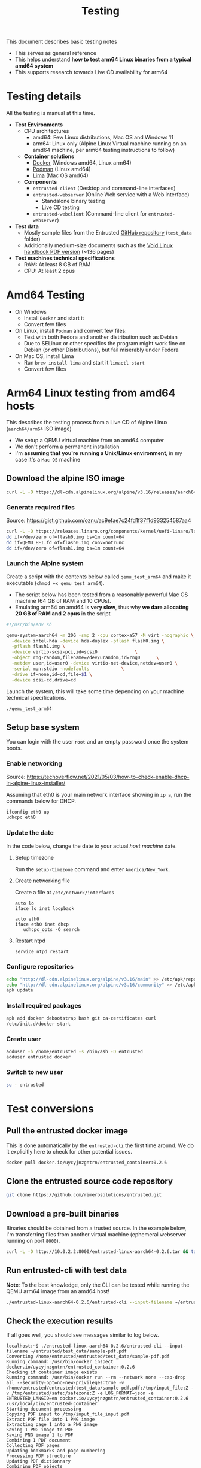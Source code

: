 #+TITLE: Testing

This document describes basic testing notes
- This serves as general reference
- This helps understand *how to test arm64 Linux binaries from a typical amd64 system*
- This supports research towards Live CD availability for arm64  

* Testing details

All the testing is manual at this time.

- *Test Environments*
  - CPU architectures
    - amd64: Few Linux distributions, Mac OS and Windows 11
    - arm64: Linux only (Alpine Linux Virtual machine running on an amd64 machine, per arm64 testing instructions to follow)
  - *Container solutions*
    - [[https://www.docker.com/][Docker]] (Windows amd64, Linux arm64)
    - [[https://podman.io/][Podman]] (Linux amd64)
    - [[https://github.com/lima-vm/lima][Lima]] (Mac OS amd64)
  - *Components*
    - =entrusted-client= (Desktop and command-line interfaces)
    - =entrusted-webserver= (Online Web service with a Web interface)
      - Standalone binary testing
      - Live CD testing
    - =entrusted-webclient= (Command-line client for =entrusted-webserver=)
- *Test data*
  - Mostly sample files from the Entrusted [[https://github.com/rimerosolutions/entrusted][GitHub repository]] (=test_data= folder)
  - Additionally medium-size documents such as the [[https://github.com/void-linux/void-docs/files/4985723/handbook.pdf][Void Linux handbook PDF version]] (~136 pages)
- *Test machines technical specifications*
  - RAM: At least 8 GB of RAM
  - CPU: At least 2 cpus

* Amd64 Testing

- On Windows
  - Install =Docker= and start it
  - Convert few files
- On Linux, install =Podman= and convert few files:
  - Test with both Fedora and another distribution such as Debian
  - Due to SELinux or other specifics the program might work fine on Debian (or other Distributions), but fail miserably under Fedora
- On Mac OS, install Lima
  - Run =brew install lima= and start it =limactl start=
  - Convert few files

* Arm64 Linux testing from amd64 hosts

This describes the testing process from a Live CD of Alpine Linux (=aarch64/arm64= ISO image)
- We setup a QEMU virtual machine from an amd64 computer
- We don't perform a permanent installation
- I'm *assuming that you're running a Unix/Linux environment*, in my case it's a =Mac OS= machine

** Download the alpine ISO image

#+begin_src sh
  curl -L -O https://dl-cdn.alpinelinux.org/alpine/v3.16/releases/aarch64/alpine-standard-3.16.2-aarch64.iso
#+end_src

*** Generate required files

Source: https://gist.github.com/oznu/ac9efae7c24fd1f37f1d933254587aa4

#+begin_src sh
  curl -L -O https://releases.linaro.org/components/kernel/uefi-linaro/latest/release/qemu64/QEMU_EFI.fd
  dd if=/dev/zero of=flash0.img bs=1m count=64
  dd if=QEMU_EFI.fd of=flash0.img conv=notrunc
  dd if=/dev/zero of=flash1.img bs=1m count=64
#+end_src

*** Launch the Alpine system

Create a script with the contents below called =qemu_test_arm64= and make it executable (=chmod +x qemu_test_arm64=).
- The script below has been tested from a reasonably powerful Mac OS machine (64 GB of RAM and 10 CPUs).
- Emulating arm64 on amd64 is *very slow*, thus why *we dare allocating  20 GB of RAM and 2 cpus* in the script

#+begin_src sh
  #!/usr/bin/env sh

  qemu-system-aarch64 -m 20G -smp 2 -cpu cortex-a57 -M virt -nographic \
    -device intel-hda -device hda-duplex -pflash flash0.img \
    -pflash flash1.img \
    -device virtio-scsi-pci,id=scsi0              \
    -object rng-random,filename=/dev/urandom,id=rng0      \
    -netdev user,id=user0 -device virtio-net-device,netdev=user0 \
    -serial mon:stdio -nodefaults            \
    -drive if=none,id=cd,file=$1 \
    -device scsi-cd,drive=cd
#+end_src

Launch the system, this will take some time depending on your machine technical specifications.

#+begin_src sh
  ./qemu_test_arm64
#+end_src

** Setup base system

You can login with the user =root= and an empty password once the system boots.

*** Enable networking

Source: https://techoverflow.net/2021/05/03/how-to-check-enable-dhcp-in-alpine-linux-installer/

Assuming that eth0 is your main network interface showing in =ip a=, run the commands below for DHCP.

#+begin_src sh
  ifconfig eth0 up
  udhcpc eth0
#+end_src

*** Update the date

In the code below, change the date to your actual /host machine/ date.

**** Setup timezone

Run the =setup-timezone= command and enter =America/New_York=.

**** Create networking file

Create a file at =/etc/network/interfaces=
#+begin_src text
  auto lo
  iface lo inet loopback

  auto eth0
  iface eth0 inet dhcp
     udhcpc_opts -O search
#+end_src

**** Restart ntpd
#+begin_src sh
  service ntpd restart
#+end_src

*** Configure repositories

#+begin_src sh
  echo "http://dl-cdn.alpinelinux.org/alpine/v3.16/main" >> /etc/apk/repositories
  echo "http://dl-cdn.alpinelinux.org/alpine/v3.16/community" >> /etc/apk/repositories
  apk update
#+end_src

*** Install required packages

#+begin_src sh
  apk add docker debootstrap bash git ca-certificates curl
  /etc/init.d/docker start
#+end_src

*** Create user

#+begin_src sh
  adduser -h /home/entrusted -s /bin/ash -D entrusted
  adduser entrusted docker
#+end_src

*** Switch to new user

#+begin_src sh
  su - entrusted
#+end_src

* Test conversions

** Pull the entrusted docker image

This is done automatically by the =entrusted-cli= the first time around. We do it explicitly here to check for other potential issues.

#+begin_src sh
  docker pull docker.io/uycyjnzgntrn/entrusted_container:0.2.6
#+end_src

** Clone the entrusted source code repository

#+begin_src sh
  git clone https://github.com/rimerosolutions/entrusted.git  
#+end_src

** Download a pre-built binaries

Binaries should be obtained from a trusted source. In the example below, I'm transferring files from another virtual machine (ephemeral webserver running on port =8000=).

#+begin_src sh
  curl -L -O http://10.0.2.2:8000/entrusted-linux-aarch64-0.2.6.tar && tar xvf entrusted-linux-aarch64-0.2.6.tar
#+end_src

** Run entrusted-cli with test data

*Note*: To the best knowledge, only the CLI can be tested while running the QEMU arm64 image from an amd64 host!

#+begin_src sh
  ./entrusted-linux-aarch64-0.2.6/entrusted-cli --input-filename ~/entrusted/test_data/sample-pdf.pdf
#+end_src

** Check the execution results

If all goes well, you should see messages similar to log below.

#+begin_src text
  localhost:~$ ./entrusted-linux-aarch64-0.2.6/entrusted-cli --input-filename ~/entrusted/test_data/sample-pdf.pdf 
  Converting /home/entrusted/entrusted/test_data/sample-pdf.pdf
  Running command: /usr/bin/docker inspect docker.io/uycyjnzgntrn/entrusted_container:0.2.6
  Checking if container image exists
  Running command: /usr/bin/docker run --rm --network none --cap-drop all --security-opt=no-new-privileges:true -v /home/entrusted/entrusted/test_data/sample-pdf.pdf:/tmp/input_file:Z -v /tmp/entrusted/safe:/safezone:Z -e LOG_FORMAT=json -e ENTRUSTED_LANGID=en docker.io/uycyjnzgntrn/entrusted_container:0.2.6 /usr/local/bin/entrusted-container
  Starting document processing
  Copying PDF input to /tmp/input_file_input.pdf
  Extract PDF file into 1 PNG image
  Extracting page 1 into a PNG image
  Saving 1 PNG image to PDF
  Saving PNG image 1 to PDF
  Combining 1 PDF document
  Collecting PDF pages
  Updating bookmarks and page numbering
  Processing PDF structure
  Updating PDF dictionnary
  Combining PDF objects
  Compressing PDF
  Saving PDF
  Moving output files to their final destination
  Conversion succeeded!
  Elapsed time: 0 hours 0 minutes 2 seconds
#+end_src
  
* Other notes

It it also possible to use =Podman= instead of =Docker=, less straightforward to configure.

This was mostly interesting to see how quick it could be to generate a =seccomp= security profile Live CD for arm64, among other things.
- Trying to generate a seccomp profile is problematic, as the Alpine Live CD kernel is not built with =CONFIG_IKHEADERS= which is required by [[https://github.com/containers/oci-seccomp-bpf-hook/][oci-seccomp-bpf-hook]].
- Hints: Google and =cat /var/log/messages=

** Install and configure podman

Source: https://wiki.alpinelinux.org/wiki/Podman

#+begin_src sh
  apk add podman
  rc-service cgroups start
  rc-service podman start
  modprobe tun
  echo tun >>/etc/modules
  echo entrusted:100000:65536 >/etc/subuid
  echo entrusted:100000:65536 >/etc/subgid
#+end_src

** Fix anticipated runtime errors

As a regular user =entrusted=

#+begin_src sh
  podman system migrate
#+end_src
